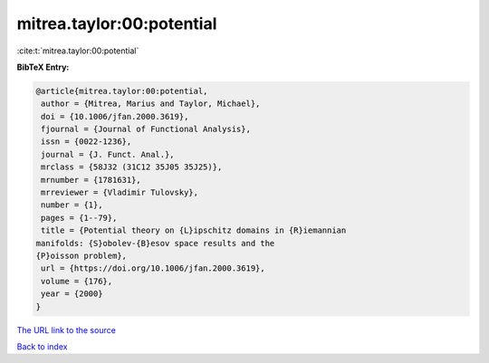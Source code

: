mitrea.taylor:00:potential
==========================

:cite:t:`mitrea.taylor:00:potential`

**BibTeX Entry:**

.. code-block:: bibtex

   @article{mitrea.taylor:00:potential,
    author = {Mitrea, Marius and Taylor, Michael},
    doi = {10.1006/jfan.2000.3619},
    fjournal = {Journal of Functional Analysis},
    issn = {0022-1236},
    journal = {J. Funct. Anal.},
    mrclass = {58J32 (31C12 35J05 35J25)},
    mrnumber = {1781631},
    mrreviewer = {Vladimir Tulovsky},
    number = {1},
    pages = {1--79},
    title = {Potential theory on {L}ipschitz domains in {R}iemannian
   manifolds: {S}obolev-{B}esov space results and the
   {P}oisson problem},
    url = {https://doi.org/10.1006/jfan.2000.3619},
    volume = {176},
    year = {2000}
   }

`The URL link to the source <ttps://doi.org/10.1006/jfan.2000.3619}>`__


`Back to index <../By-Cite-Keys.html>`__
